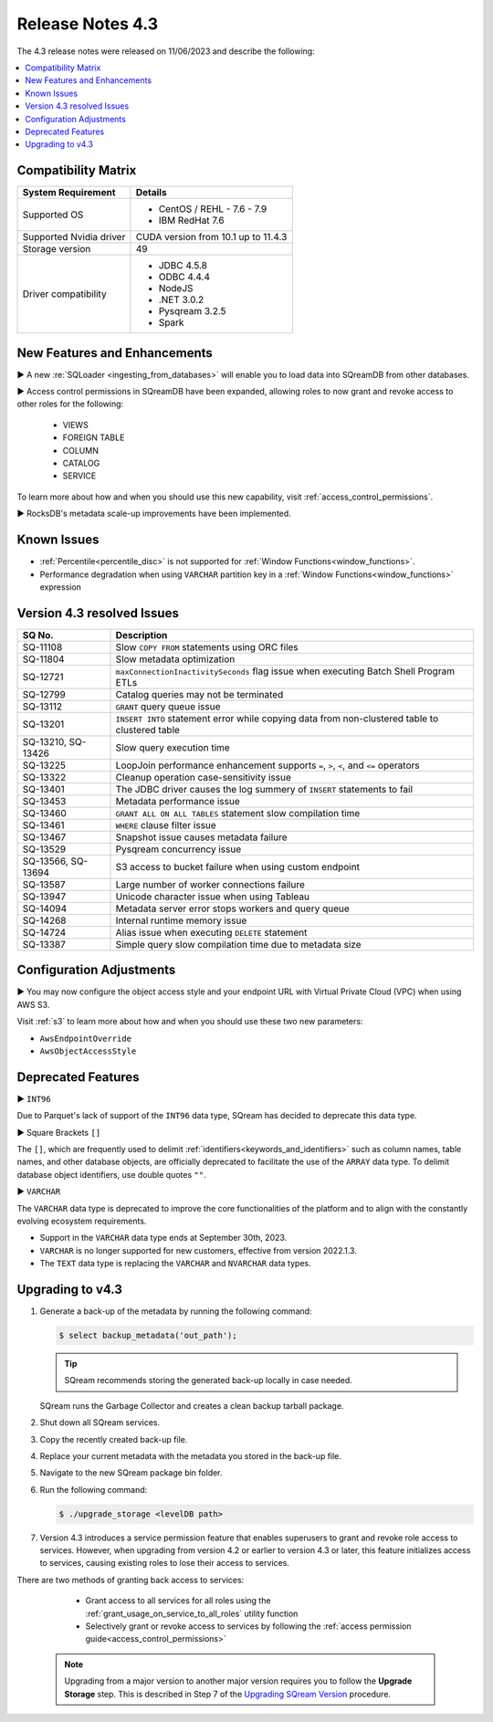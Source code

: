 .. _4.3:

*****************
Release Notes 4.3
*****************

The 4.3 release notes were released on 11/06/2023 and describe the following:

.. contents:: 
   :local:
   :depth: 1      

Compatibility Matrix
--------------------
 
+-------------------------+------------------------------------------------------------------------+
| System Requirement      | Details                                                                |
+=========================+========================================================================+
| Supported OS            | * CentOS / REHL - 7.6 - 7.9                                            |
|                         | * IBM RedHat 7.6                                                       |
+-------------------------+------------------------------------------------------------------------+
| Supported Nvidia driver | CUDA version from 10.1 up to 11.4.3                                    |
+-------------------------+------------------------------------------------------------------------+
| Storage version         |   49                                                                   |
+-------------------------+------------------------------------------------------------------------+
| Driver compatibility    | * JDBC 4.5.8                                                           |
|                         | * ODBC 4.4.4                                                           | 
|                         | * NodeJS                                                               |
|                         | * .NET 3.0.2                                                           |
|                         | * Pysqream 3.2.5                                                       |
|                         | * Spark                                                                |
+-------------------------+------------------------------------------------------------------------+

New Features and Enhancements
-----------------------------

► A new :re:`SQLoader <ingesting_from_databases>` will enable you to load data into SQreamDB from other databases.

► Access control permissions in SQreamDB have been expanded, allowing roles to now grant and revoke access to other roles for the following:

 * VIEWS
 * FOREIGN TABLE
 * COLUMN
 * CATALOG
 * SERVICE

To learn more about how and when you should use this new capability, visit :ref:`access_control_permissions`.

► RocksDB's metadata scale-up improvements have been implemented.

Known Issues
------------

* :ref:`Percentile<percentile_disc>` is not supported for :ref:`Window Functions<window_functions>`.

* Performance degradation when using ``VARCHAR`` partition key in a :ref:`Window Functions<window_functions>` expression


Version 4.3 resolved Issues
---------------------------

+--------------------+------------------------------------------------------------------------------------------------+
| **SQ No.**         | **Description**                                                                                |
+====================+================================================================================================+
| SQ-11108           | Slow ``COPY FROM`` statements using ORC files                                                  |
+--------------------+------------------------------------------------------------------------------------------------+
| SQ-11804           | Slow metadata optimization                                                                     |
+--------------------+------------------------------------------------------------------------------------------------+
| SQ-12721           | ``maxConnectionInactivitySeconds`` flag issue when executing Batch Shell Program ETLs          |
+--------------------+------------------------------------------------------------------------------------------------+
| SQ-12799           | Catalog queries may not be terminated                                                          |
+--------------------+------------------------------------------------------------------------------------------------+
| SQ-13112           | ``GRANT`` query queue issue                                                                    |
+--------------------+------------------------------------------------------------------------------------------------+
| SQ-13201           | ``INSERT INTO`` statement error while copying data from non-clustered table to clustered table |
+--------------------+------------------------------------------------------------------------------------------------+
| SQ-13210, SQ-13426 | Slow query execution time                                                                      |
+--------------------+------------------------------------------------------------------------------------------------+
| SQ-13225           | LoopJoin performance enhancement supports ``=``, ``>``, ``<``, and ``<=`` operators            |
+--------------------+------------------------------------------------------------------------------------------------+
| SQ-13322           | Cleanup operation case-sensitivity issue                                                       |
+--------------------+------------------------------------------------------------------------------------------------+
| SQ-13401           | The JDBC driver causes the log summery of ``INSERT`` statements to fail                        |
+--------------------+------------------------------------------------------------------------------------------------+
| SQ-13453           | Metadata performance issue                                                                     |
+--------------------+------------------------------------------------------------------------------------------------+
| SQ-13460           | ``GRANT ALL ON ALL TABLES`` statement slow compilation time                                    |
+--------------------+------------------------------------------------------------------------------------------------+
| SQ-13461           | ``WHERE`` clause filter issue                                                                  |
+--------------------+------------------------------------------------------------------------------------------------+
| SQ-13467           | Snapshot issue causes metadata failure                                                         |
+--------------------+------------------------------------------------------------------------------------------------+
| SQ-13529           | Pysqream concurrency issue                                                                     |
+--------------------+------------------------------------------------------------------------------------------------+
| SQ-13566, SQ-13694 | S3 access to bucket failure when using custom endpoint                                         |
+--------------------+------------------------------------------------------------------------------------------------+
| SQ-13587           | Large number of worker connections failure                                                     |
+--------------------+------------------------------------------------------------------------------------------------+
| SQ-13947           | Unicode character issue when using Tableau                                                     |
+--------------------+------------------------------------------------------------------------------------------------+
| SQ-14094           | Metadata server error stops workers and query queue                                            |
+--------------------+------------------------------------------------------------------------------------------------+
| SQ-14268           | Internal runtime memory issue                                                                  |
+--------------------+------------------------------------------------------------------------------------------------+
| SQ-14724           | Alias issue when executing ``DELETE`` statement                                                |
+--------------------+------------------------------------------------------------------------------------------------+
| SQ-13387           | Simple query slow compilation time due to metadata size                                        |
+--------------------+------------------------------------------------------------------------------------------------+

Configuration Adjustments
-------------------------

► You may now configure the object access style and your endpoint URL with Virtual Private Cloud (VPC) when using AWS S3. 

Visit :ref:`s3` to learn more about how and when you should use these two new parameters:

* ``AwsEndpointOverride``
* ``AwsObjectAccessStyle``

Deprecated Features
-------------------

► ``INT96``

Due to Parquet's lack of support of the ``INT96`` data type, SQream has decided to deprecate this data type.


► Square Brackets ``[]``

The ``[]``, which are frequently used to delimit :ref:`identifiers<keywords_and_identifiers>` such as column names, table names, and other database objects, are officially deprecated to facilitate the use of the ``ARRAY`` data type. To delimit database object identifiers, use double quotes ``""``.


► ``VARCHAR``

The ``VARCHAR`` data type is deprecated to improve the core functionalities of the platform and to align with the constantly evolving ecosystem requirements.

* Support in the ``VARCHAR`` data type ends at September 30th, 2023.
* ``VARCHAR`` is no longer supported for new customers, effective from version 2022.1.3.  
* The ``TEXT`` data type is replacing the ``VARCHAR`` and ``NVARCHAR`` data types.

Upgrading to v4.3
-----------------

1. Generate a back-up of the metadata by running the following command:

   .. code-block:: console

      $ select backup_metadata('out_path');
	  
   .. tip:: SQream recommends storing the generated back-up locally in case needed.
   
   SQream runs the Garbage Collector and creates a clean backup tarball package.
   
2. Shut down all SQream services.

3. Copy the recently created back-up file.

4. Replace your current metadata with the metadata you stored in the back-up file.

5. Navigate to the new SQream package bin folder.

6. Run the following command:

   .. code-block:: console

      $ ./upgrade_storage <levelDB path>
	
7. Version 4.3 introduces a service permission feature that enables superusers to grant and revoke role access to services. However, when upgrading from version 4.2 or earlier to version 4.3 or later, this feature initializes access to services, causing existing roles to lose their access to services. 

There are two methods of granting back access to services:

   * Grant access to all services for all roles using the :ref:`grant_usage_on_service_to_all_roles` utility function
   * Selectively grant or revoke access to services by following the :ref:`access permission guide<access_control_permissions>`


  .. note:: Upgrading from a major version to another major version requires you to follow the **Upgrade Storage** step. This is described in Step 7 of the `Upgrading SQream Version <../installation_guides/installing_sqream_with_binary.html#upgrading-sqream-version>`_ procedure.
  


